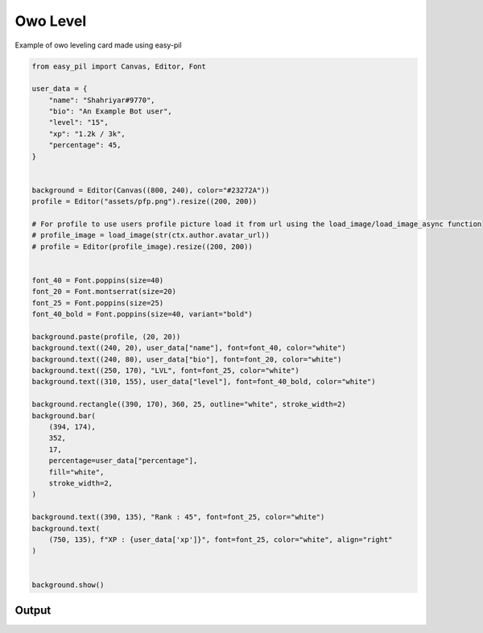 Owo Level
=========
Example of owo leveling card made using easy-pil


.. code-block:: python3

    from easy_pil import Canvas, Editor, Font

    user_data = {
        "name": "Shahriyar#9770",
        "bio": "An Example Bot user",
        "level": "15",
        "xp": "1.2k / 3k",
        "percentage": 45,
    }


    background = Editor(Canvas((800, 240), color="#23272A"))
    profile = Editor("assets/pfp.png").resize((200, 200))

    # For profile to use users profile picture load it from url using the load_image/load_image_async function
    # profile_image = load_image(str(ctx.author.avatar_url))
    # profile = Editor(profile_image).resize((200, 200))


    font_40 = Font.poppins(size=40)
    font_20 = Font.montserrat(size=20)
    font_25 = Font.poppins(size=25)
    font_40_bold = Font.poppins(size=40, variant="bold")

    background.paste(profile, (20, 20))
    background.text((240, 20), user_data["name"], font=font_40, color="white")
    background.text((240, 80), user_data["bio"], font=font_20, color="white")
    background.text((250, 170), "LVL", font=font_25, color="white")
    background.text((310, 155), user_data["level"], font=font_40_bold, color="white")

    background.rectangle((390, 170), 360, 25, outline="white", stroke_width=2)
    background.bar(
        (394, 174),
        352,
        17,
        percentage=user_data["percentage"],
        fill="white",
        stroke_width=2,
    )

    background.text((390, 135), "Rank : 45", font=font_25, color="white")
    background.text(
        (750, 135), f"XP : {user_data['xp']}", font=font_25, color="white", align="right"
    )


    background.show()


Output
---------
.. image:: /_static/examples/owo_level.png